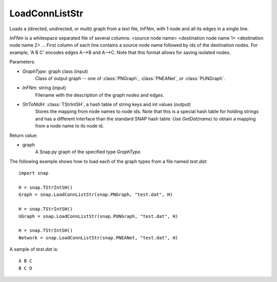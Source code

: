 LoadConnListStr
'''''''''''''''

.. function:: LoadConnListStr(GraphType, InFNm, StrToNIdH)

Loads a (directed, undirected, or multi) graph from a text file, *InFNm*, with 1 node and all its edges in a single line.

*InFNm* is a whitespace separated file of several columns: <source node name> <destination node name 1> <destination node name 2> ...
First column of each line contains a source node name followed by ids of the destination nodes.
For example, 'A B C' encodes edges A-->B and A-->C.
Note that this format allows for saving isolated nodes.

Parameters:

- *GraphType*: graph class (input)
    Class of output graph -- one of :class:`PNGraph`, :class:`PNEANet`, or :class:`PUNGraph`.

- *InFNm*: string (input)
    Filename with the description of the graph nodes and edges.

- *StrToNIdH*: :class:`TStrIntSH`, a hash table of string keys and int values (output)
    Stores the mapping from node names to node ids.
    Note that this is a special hash table for holding strings and has a different interface than the standard SNAP hash table. Use *GetDat(name)* to obtain a mapping from a node name to its node id.

Return value:

- graph
    A Snap.py graph of the specified type *GraphType*.


The following example shows how to load each of the graph types from a file named *test.dat*::

    import snap

    H = snap.TStrIntSH()
    Graph = snap.LoadConnListStr(snap.PNGraph, "test.dat", H)

    H = snap.TStrIntSH()
    UGraph = snap.LoadConnListStr(snap.PUNGraph, "test.dat", H)

    H = snap.TStrIntSH()
    Network = snap.LoadConnListStr(snap.PNEANet, "test.dat", H)

A sample of *test.dat* is::

    A B C
    B C D
